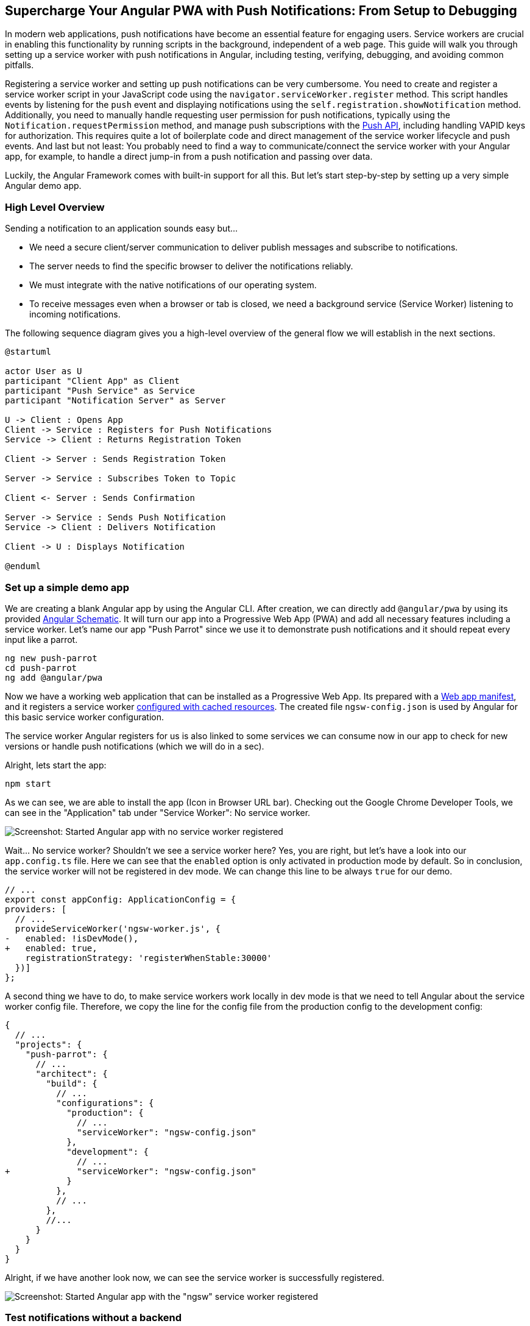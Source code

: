 :jbake-title: Supercharge Your Angular PWA with Push Notifications: From Setup to Debugging
:jbake-card: Supercharge Your Angular PWA with Push Notifications
:jbake-date: 2024-07-02
:jbake-type: post
// enter tags comma separated
:jbake-tags: Push Notification, PWA, JavaScript, Angular, Service Worker, Web Push
:jbake-status: published
:jbake-menu: Blog
:jbake-discussion: 1076
// multiple authors can be comma separated. Be sure the spelling matches with the Authors in the profiles
:jbake-author: Danny Koppenhagen
// you can add a teaser image. The path to place the image is src/docs/images
:jbake-teaser-image: 20240702-angular-push/angular-push-teaser-image.png
ifndef::imagesdir[:imagesdir: ../../images]

== Supercharge Your Angular PWA with Push Notifications: From Setup to Debugging

In modern web applications, push notifications have become an essential feature for engaging users.
Service workers are crucial in enabling this functionality by running scripts in the background, independent of a web page.
This guide will walk you through setting up a service worker with push notifications in Angular, including testing, verifying, debugging, and avoiding common pitfalls.

++++
<!-- teaser -->
++++

Registering a service worker and setting up push notifications can be very cumbersome.
You need to create and register a service worker script in your JavaScript code using the ``navigator.serviceWorker.register`` method.
This script handles events by listening for the ``push`` event and displaying notifications using the ``self.registration.showNotification`` method.
Additionally, you need to manually handle requesting user permission for push notifications, typically using the ``Notification.requestPermission`` method,
and manage push subscriptions with the https://developer.mozilla.org/en-US/docs/Web/API/Push_API?retiredLocale=de[Push API],
including handling VAPID keys for authorization.
This requires quite a lot of boilerplate code and direct management of the service worker lifecycle and push events.
And last but not least:
You probably need to find a way to communicate/connect the service worker with your Angular app, for example, to handle a direct jump-in from a push notification and passing over data.

Luckily, the Angular Framework comes with built-in support for all this.
But let's start step-by-step by setting up a very simple Angular demo app.

=== High Level Overview

Sending a notification to an application sounds easy but...

* We need a secure client/server communication to deliver publish messages and subscribe to notifications.
* The server needs to find the specific browser to deliver the notifications reliably.
* We must integrate with the native notifications of our operating system.
* To receive messages even when a browser or tab is closed, we need a background service (Service Worker) listening to incoming notifications.

The following sequence diagram gives you a high-level overview of the general flow we will establish in the next sections.

[plantuml]
....
@startuml

actor User as U
participant "Client App" as Client
participant "Push Service" as Service
participant "Notification Server" as Server

U -> Client : Opens App
Client -> Service : Registers for Push Notifications
Service -> Client : Returns Registration Token

Client -> Server : Sends Registration Token

Server -> Service : Subscribes Token to Topic

Client <- Server : Sends Confirmation

Server -> Service : Sends Push Notification
Service -> Client : Delivers Notification

Client -> U : Displays Notification

@enduml
....

=== Set up a simple demo app

We are creating a blank Angular app by using the Angular CLI.
After creation, we can directly add ``@angular/pwa`` by using its provided https://angular.dev/tools/cli/schematics[Angular Schematic].
It will turn our app into a Progressive Web App (PWA) and add all necessary features including a service worker.
Let's name our app "Push Parrot" since we use it to demonstrate push notifications and it should repeat every input like a parrot.

[source,bash]
----
ng new push-parrot
cd push-parrot
ng add @angular/pwa
----

Now we have a working web application that can be installed as a Progressive Web App.
Its prepared with a https://developer.mozilla.org/en-US/docs/Web/Manifest[Web app manifest],
and it registers a service worker https://angular.dev/ecosystem/service-workers/config[configured with cached resources].
The created file ``ngsw-config.json`` is used by Angular for this basic service worker configuration.

The service worker Angular registers for us is also linked to some services we can consume now in our app to check for new versions or handle push notifications (which we will do in a sec).

Alright, lets start the app:

[source,bash]
----
npm start
----

As we can see, we are able to install the app (Icon in Browser URL bar).
Checking out the Google Chrome Developer Tools, we can see in the "Application" tab under "Service Worker": No service worker.

image::20240702-angular-push/ngsw-not-registered.png[Screenshot: Started Angular app with no service worker registered]

Wait... No service worker? Shouldn't we see a service worker here?
Yes, you are right, but let's have a look into our ``app.config.ts`` file.
Here we can see that the ``enabled`` option is only activated in production mode by default.
So in conclusion, the service worker will not be registered in dev mode.
We can change this line to be always ``true`` for our demo.

[source,diff]
----
// ...
export const appConfig: ApplicationConfig = {
providers: [
  // ...
  provideServiceWorker('ngsw-worker.js', {
-   enabled: !isDevMode(),
+   enabled: true,
    registrationStrategy: 'registerWhenStable:30000'
  })]
};
----

A second thing we have to do, to make service workers work locally in dev mode is that we need to tell Angular about the service worker config file.
Therefore, we copy the line for the config file from the production config to the development config:

[source,diff]
----
{
  // ...
  "projects": {
    "push-parrot": {
      // ...
      "architect": {
        "build": {
          // ...
          "configurations": {
            "production": {
              // ...
              "serviceWorker": "ngsw-config.json"
            },
            "development": {
              // ...
+             "serviceWorker": "ngsw-config.json"
            }
          },
          // ...
        },
        //...
      }
    }
  }
}
----

Alright, if we have another look now, we can see the service worker is successfully registered.

image::20240702-angular-push/ngsw-registered.png[Screenshot: Started Angular app with the "ngsw" service worker registered]

=== Test notifications without a backend

Okay, let's make our parrot talk.
We want to simply output all received push messages in the UI.

==== Create a service

We start by creating a simple service which handles all the notification stuff for us.

[source,bash]
----
ng g s web-notification
----

The service should have the responsibility to tell us whether push messaging is activated or not.
Also, it should inform us about the latest message received.
We are injecting the `SwPush` instance which is an abstraction for the interaction with the underlying service worker and uses the `ngsw-config.json`.
We want to consume the messages as a signal.
Therefore, we can use the `toSignal` function from the rxjs-interop package provided by Angular.
This will update the signal `messages` every time the Observable ``swPush.messages`` emits a new value.
The last thing we need is a simple getter `isEnabled` which basically passes through the information if service is enabled and supported by the browser from the private `#swPush` instance.

[source,typescript]
----
import { inject, Injectable } from "@angular/core";
import { SwPush } from "@angular/service-worker";
import { toSignal } from "@angular/core/rxjs-interop";

@Injectable({ providedIn: 'root' })
export class WebNotificationService {
  #swPush = inject(SwPush)

  messages = toSignal(this.#swPush.messages)

  get isEnabled() {
    return this.#swPush.isEnabled;
  }
}
----

==== Use the service

Great, let's consume our service in the ``AppComponent``.
We want to create a Signal ``permission`` that represents the current state of Notifications (can be "default", "denied" or "granted").
Later on, we are updating the signal, but one step at a time.
The last thing we need here is the ``JsonPipe``.
We need to include it, to display JSON data we received as a notification directly in the UI.

[source,typescript]
----
import { Component, inject, signal } from "@angular/core";
import { WebNotificationService } from "./web-notification.service";
import { JsonPipe } from "@angular/common";

@Component({
  /* ... */
  imports: [JsonPipe]
})
export class AppComponent {
  permission = signal<NotificationPermission>("default");

  notificationService = inject(WebNotificationService)

  constructor() {
    if (this.notificationService.isEnabled) {
      this.permission.set(Notification.permission)
    }
  }
}
----

Now we need to output our results in the template.
First, we get rid of all the current demo code created by the Angular CLI.
Next, we add a simple template to print the current permission state and show the received messages.
You can add some styles to make it look good, but it's out-of-scope of this article.
At the end of this article, you will find a link to the demo code with all the styles I added.

[source,html]
----
<h1>Push Parrot</h1>

<div type="button" (click)="subscribe()"
  [class.green]="permission() === 'granted'"
  [class.red]="permission() === 'denied'"
>Notifications: ({{ permission() }})</div>

@if(notificationService.messages(); as messages) {
  <pre>{{ messages | json }}</pre>
}
----

So far so good.
But how can we test it if we don't have a backend connected?

==== Test with Chrome Developer Tools

Luckily the Chrome Developer Tools are our friend.
We can directly send messages to our connected service worker using the "Push" button.
Let's try it out and see what happens.

Enter the following JSON input here and press "Push":

[source,json]
----
{"notification":"Hello little Parrot!"}
----

Awesome, now we should see the message in our UI.

image::20240702-angular-push/push-message1.png[Screenshot: Chrome Developer Tools - use the "Push" feature to simulate push messages]

But wait? This wasn't a push message which should appear as a native message in our operating system right?
We simply display the data of the last received message here.

And this totally makes sense since we haven't granted any permissions that allow us to be notified in case of new messages.
The `permission` signal is still in the "default" state. which means permissions have neither being granted nor denied.

==== Start recording notifications and push messaging

Before we start the implementation of this step, let's use our developer tools to investigate a few more details.
In the "Application" tab of the DevTools, we have a section for background services with the label "Notifications".
Let's have a look at it.
This neat little feature allows us to record any received push messages for further inspection.
We can simply start the recording for notifications received from now on.
The cool thing is:
It even records the notifications of delivered messages when the current tab is in background or even when the browser is closed but the service worker still receives messages.
With this you can inspect messages you expect to have received, when your application is closed.

The counterpart to the received notifications is the section "Push Messaging".
This works quite similar and we can start recording from now on.
In comparison to the "Notifications" view, here we can see all push messaging activity even if users haven't granted permission for notification.
This helps us to inspect scenarios where we received messages in general but did not get notified.

Let's try it out and start recording both: "Notifications" and "Push Messaging".
We switch to the "Service Workers" section again and send our JSON input a second time.
Now we should not see any new entry in the section for "Notifications" because we haven't granted it permission.
But checking the section "Push Messaging" gives us the insight, that the messaging works in general and that an event was dispatched and completed.

image::20240622-angular-push/push-message2.png[Screenshot: Investiget Push Messaging in the Google Chrome Developer Tools]

=== Create a simple Messaging Server

What we need to actually deliver real push messages is a little server.
The server needs to register each subscriber and is responsible for sending messages to them.

In the following example I am using a simple nodejs server written in JavaScript.
I put this demo server right next to my angular app.

==== Basic Server

First things first, we need to install some dependencies for our server:

[source,bash]
----
npm i express cors body-parser web-push
----

Let's start by creating a new file `src/server/index.js` with a simple express.js skeleton.
We need to enable https://developer.mozilla.org/en-US/docs/Web/HTTP/CORS[Cross-Origin Resource Sharing (CORS)] since we want to get access from another origin (http://localhost:4200).

[source,javascript]
----
import express from "express";
import bodyParser from "body-parser";
import cors from "cors";

const app = express();
const port = 3000;

app.use(cors());
app.use(bodyParser.json());

app.listen(port, () => {
  console.log(`Server started at http://localhost:${port}`);
});
----

==== VAPID Keys

To securely send notifications to a browser, we use https://www.rfc-editor.org/rfc/rfc8292[VAPID] (Voluntary Application Server Identification for Web Push) keys.
VAPID keys are a pair of public and private keys used to identify the server and ensure the authenticity of notifications.
We use the https://www.npmjs.com/package/web-push[web-push] library to generates these keys.

The public key can be used by an application when setting up notifications.
It will be checked by the server to ensure our connected frontends are allowed to make use of the notifications.
But let's start by creating a simple endpoint that sends the public key to a client when requested.

[source,javascript]
----
/* ... */
import webPush from "web-push";

/* ... */

const vapidKeys = webPush.generateVAPIDKeys();

app.get('/vapidPublicKey', (req, res) => {
  res.send(vapidKeys.publicKey);
});

/* ... */
----

Now we can start the server and check if the endpoint sends us a public key once started.

[source,bash]
----
> node src/server/index.mjs
Server started at http://localhost:3000
----

[source,bash]
----
> curl http://localhost:3000/vapidPublicKey
BALZVv0uBWpP9ttSJFCid0VB7x99e4oLkbsamrit5CzKvZQEwyQ_YsK95YEo418OBhfQqcS8XsYS6KSpuLCAdNA%
----

==== Subscribe to messages

Clients can now use the public key, to create subscriptions in the browser.
To be able to send messages to the subscribers, the server needs to know about these subscriptions.
Therefore, we create another endpoint, that receives the subscription data and stores it internally.
With this, the backend now has the information about connected clients / push subscriptions and we are able to send data to this subscribers.

[source,javascript]
----
/* ... */

const subscriptions = [];

/* ... */

app.post('/notifications/subscribe', (req, res) => {
  const subscription = req.body;
  subscriptions.push(subscription);
  res.status(201).json({});
});

/* ... */
----

==== Send messages

First we must configure web-push with the contact email, public key and private key.
This function is crucial for configuring the push notifications.
It ensures that notifications are trusted and can be decrypted by the user's browser.

The last step is to handle incoming messages for subscribers.
We iterate over all subscribers and call ``sendNotification``.
We send the ``title`` and  ``description`` we received as the POST body as JSON.
Last but not least, we iterate over the returning promises using ``Promise.all()`` and send a response to the requester.

[source,javascript]
----
/* ... */

const subscriptions = [];
webPush.setVapidDetails(
  'mailto:mail@example.org',
  vapidKeys.publicKey,
  vapidKeys.privateKey
);

/* ... */

app.post('/notifications/send', (req, res) => {
  const promises = subscriptions.map(sub =>
    webPush.sendNotification(sub, JSON.stringify({
      notification: {
        title: req.body.title,
        body: req.body.description
      }
    }))
  );

  Promise.all(promises)
    .then(() => res.status(200).json({ message: 'Notification sent successfully.' }))
    .catch(err => {
      console.error('Error sending notification, reason: ', err);
      res.sendStatus(500);
    });
});

/* ... */
----

Great, our server code should be good enough for our purpose now.
Let's continue by connecting a frontend.

=== Send Notifications via a backend

As always we start by adjusting our service.
Lets add three new methods that will fetch / post data from / to our backend.
The private methods ``#vapidPublicKey`` and ``#registerOnServer`` should be used in the next step for setting up the push subscription.
The method ``#vapidPublicKey`` will simply retrieve the public key from our backend whereas ``#registerOnServer`` posts the subscription params to it.
The third method ``sendMessage`` should be public since we want to use it in our component.
This service should receive a title and a description and sends this data as JSON body to the server's responsible endpoint.

[source,typescript]
----
/* ... */
import { HttpClient } from "@angular/common/http";

@Injectable({ providedIn: 'root' })
export class WebNotificationService {
  /* ... */
  #http = inject(HttpClient)
  #baseUrl = 'http://localhost:3000'

  /* ... */

  #vapidPublicKey() {
    return this.#http.get(
      `${this.#baseUrl}/vapidPublicKey`,
      { responseType: 'text' }
    )
  }

  #registerOnServer(params: PushSubscription) {
    return this.#http.post(
      `${this.#baseUrl}/notifications/subscribe`,
      params
    );
  }

  sendMessage(title: string, description: string) {
    return this.#http.post(
      `${this.#baseUrl}/notifications/send`,
      { title, description }
    );
  }
}
----

Now, we introduce another public method in the service called ``requestSubscription``.
This method should be called from the component to setup the subscription.
It will use the Observable with the public VAPID key.
We use the ``switchMap`` operator in the pipe to switch to another observable created out of a promise using the ``from`` creator function.
Within which we call the ``swPush`` instance and request to subscribe using the public key.
The next step in the pipe is to use ``concatMap`` for sending the subscription data via the private method ``#registerOnServer``.
Last but not least, we catch any errors, log them and return an empty Observable.

[source,typescript]
----
/* ... */
import { catchError, concatMap, EMPTY, from, switchMap } from "rxjs";

@Injectable({ providedIn: 'root' })
export class WebNotificationService {
  /* ... */

  requestSubscription() {
    return this.#vapidPublicKey().pipe(
      switchMap(key =>
        from(this.#swPush.requestSubscription({
          serverPublicKey: key
        }))
      ),
      concatMap(sub => this.#registerOnServer(sub)),
      catchError((e) => {
        console.log(e)
        return EMPTY
      })
    )
  }
}
----

Now we need to adjust our component.
We want to create a small form using Angulars reactive forms.
Therefore we need to import the ``ReactiveFormsModule`` to use it in the template in the next step.
We initialize a simple form with two inputs: ``title`` and ``description``.

Next, we create a ``subscribe`` method, that's triggered by a button to activate push notifications and subscribe to new messages on the server.
In the subscription we set the ``permission`` signal to the current value of ``Notification.permission``.
With this, we can see in our UI, if the current permission state is "default", "denied" or "granted".

The last method we need is the ``submit`` method to send the current form data via the service to our backend which will push the entered message to all subscribers.
We also need to subscribe to this call in order to start the HTTP call as it only sends notifications if a subscriber is registered.

[source,typescript]
----
/* ... */
import { FormControl, FormGroup, ReactiveFormsModule } from "@angular/forms";

@Component({
  /* ... */
  imports: [JsonPipe, ReactiveFormsModule],
})
export class AppComponent {
  notificationForm = new FormGroup({
    title: new FormControl(''),
    description: new FormControl(''),
  });

  /* ... */

  subscribe() {
    this.notificationService.requestSubscription().subscribe(() => {
      this.permission.set(Notification.permission)
    });
  }

  submit() {
    this.notificationService.sendMessage(
      this.notificationForm.value.title || '',
      this.notificationForm.value.description || ''
    ).subscribe()
  }
}
----

Okay, the logic is ready so far, let's adjust the template of our component to actually implement and show the subscribe button and the formular.
The first button triggers the subscription and under the hood the process of asking the user for the permissions to show notifications.

The form must be connected with the ``notificationForm`` form group.
With the combination of the button ``button[type="submit"]`` and the output handler for ``ngSubmit`` we start sending the form data to the subscribers.

[source,html]
----
<h1>Push Parrot</h1>

<button type="button" (click)="subscribe()"
  [class.green]="permission() === 'granted'"
  [class.red]="permission() === 'denied'"
>Notifications: ({{ permission() }})</button>

<form [formGroup]="notificationForm" (ngSubmit)="submit()">
  <label for="title">Title</label>
  <input id="title" placeholder="Please enter a title" type="text" formControlName="title">
  <label for="description">Description</label>
  <input id="description" placeholder="Please enter a description" type="text" formControlName="description">
  <button type="submit">Send</button>
</form>

@if(notificationService.messages(); as messages) {
  <pre>{{ messages | json }}</pre>
}
----

Done. Let's try it out!
Please be aware, you need to re-activate the permissions every time the backend is restarted since a new VAPID keypair is generated.
Once you press the notifications button, your browser should ask you to grant permissions.

image::20240702-angular-push/push-message3.png[Screenshot: Browser prompt to grant permissions for notifications]

Now your local app ist registered to receive push notifications from the backend and you are registered as a subscriber for new messages.
We can use our UI and the formular to send a message to the servers which is echoed by our parrot in the UI as well as a push notification sent by the backend to our subscribed frontend.
Once we submit the form, we also see the message in the developer tools in the "Notifications" section.
The cool thing is: this will even work if we close the tab / browser and receive messages.
So it helps us to inspect potentially missed messages.

image::20240702-angular-push/push-message4.png[Screenshot: Browser prompt to grant permissions for notifications]

=== Pitfalls & Limitations

Push messages are a great way to notify users about important information.
This helps us to keep users informed but on the other hand they can be very noisy and distracting if overused.
So please always think twice if a message is really necessary and helpful.

Also, there are some common pitfalls / limitations where you might wonder why you haven't received a message.
So always ensure the following things when testing / debuggung such situations:

- Is the messaging server up and running?
- Were permissions granted in the browser?
- Is you system in "Don-not-disturb" mode?
- Have you checked the DevTools for the Push Messaging and Notification settings and verified that you should have received the message?
- Does your application code filter out any messages?
- Is your application served over HTTPS (or on localhost)? A service workers requires a secure context.
- Clear your browser cache and unregister the service worker manually in DevTools if updates are not being reflecting.
- Make sure to handle cases where users deny notification permissions and provide a way to request permissions again.

=== Next Steps

Great, you managed to setup a very simple frontend and backend for creating and a delivering push messages to all subscribers.

The setup is currently very basic and only processes some text information.

Push messages can be configured in more detail which is out-of-scope of this article but stay tuned!
I will publish a followup article where we will configure messages a bit more and learn how to react to message clicks etc.

=== Resources

* https://github.com/d-koppenhagen/push-parrot[Github Demo Project: Push Parrot]
